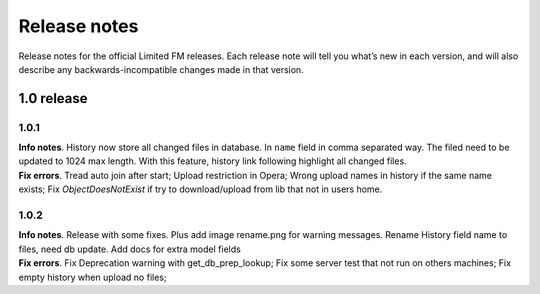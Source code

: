 ************************************
Release notes
************************************

.. index:: Release notes

| Release notes for the official Limited FM releases.
  Each release note will tell you what’s new in each version,
  and will also describe any backwards-incompatible changes made in that version.



.. index:: Release notes 1.0

1.0 release
====================================


1.0.1
------------------------------------

| **Info notes**. History now store all changed files in database. In ``name`` field in comma separated way.
  The filed need to be updated to 1024 max length.
  With this feature, history link following highlight all changed files.

| **Fix errors**.
  Tread auto join after start;
  Upload restriction in Opera;
  Wrong upload names in history if the same name exists;
  Fix *ObjectDoesNotExist* if try to download/upload from lib that not in users home.


1.0.2
------------------------------------

| **Info notes**. Release with some fixes. Plus add image rename.png for warning messages.
  Rename History field name to files, need db update.
  Add docs for extra model fields

| **Fix errors**.
  Fix Deprecation warning with get_db_prep_lookup;
  Fix some server test that not run on others machines;
  Fix empty history when upload no files;
